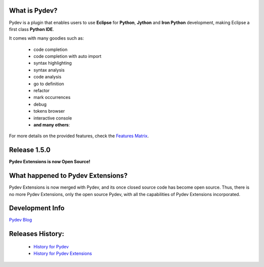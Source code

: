 What is Pydev?
=================

.. _Features Matrix: manual_adv_features.html
.. _History for Pydev Extensions: history_pydev_extensions.html
.. _History for Pydev: history_pydev.html
.. _Pydev Blog: http://pydev.blogspot.com/

Pydev is a plugin that enables users to use **Eclipse** for **Python**, **Jython** and **Iron Python** development, making Eclipse a first class **Python IDE**.

It comes with many goodies such as:

 * code completion
 * code completion with auto import
 * syntax highlighting
 * syntax analysis
 * code analysis
 * go to definition
 * refactor
 * mark occurrences
 * debug
 * tokens browser
 * interactive console
 * **and many others**:

For more details on the provided features, check the `Features Matrix`_.


Release 1.5.0
===============

**Pydev Extensions is now Open Source!**


What happened to Pydev Extensions?
====================================


Pydev Extensions is now merged with Pydev, and its once closed source code has become open source. Thus,
there is no more Pydev Extensions, only the open source Pydev, with all the capabilities of Pydev Extensions
incorporated.

Development Info
====================================

`Pydev Blog`_

Releases History:
==================

 * `History for Pydev`_
 * `History for Pydev Extensions`_

 